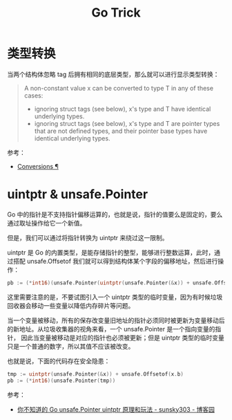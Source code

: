 #+TITLE:      Go Trick

* 目录                                                    :TOC_4_gh:noexport:
- [[#类型转换][类型转换]]
- [[#uintptr--unsafepointer][uintptr & unsafe.Pointer]]

* 类型转换
  当两个结构体忽略 tag 后拥有相同的底层类型，那么就可以进行显示类型转换：
  #+begin_quote
  A non-constant value x can be converted to type T in any of these cases:
  + ignoring struct tags (see below), x's type and T have identical underlying types.
  + ignoring struct tags (see below), x's type and T are pointer types that are not defined types, and their pointer base types have identical underlying types.
  #+end_quote

  参考：
  + [[https://golang.org/ref/spec#Conversions][Conversions ¶]]
    
* uintptr & unsafe.Pointer
  Go 中的指针是不支持指针偏移运算的，也就是说，指针的值要么是固定的，要么通过取址操作给它一个新值。

  但是，我们可以通过将指针转换为 uintptr 来绕过这一限制。

  uintptr 是 Go 的内置类型，是能存储指针的整型，能够进行整数运算，此时，通过搭配 unsafe.Offsetof 我们就可以得到结构体某个字段的偏移地址，然后进行操作：
  #+begin_src go
    pb := (*int16)(unsafe.Pointer(uintptr(unsafe.Pointer(&x)) + unsafe.Offsetof(x.b)))
  #+end_src

  这里需要注意的是，不要试图引入一个 uintptr 类型的临时变量，因为有时候垃圾回收器会移动一些变量以降低内存碎片等问题。

  当一个变量被移动，所有的保存改变量旧地址的指针必须同时被更新为变量移动后的新地址。从垃圾收集器的视角来看，一个 unsafe.Pointer 是一个指向变量的指针，
  因此当变量被移动是对应的指针也必须被更新；但是 uintptr 类型的临时变量只是一个普通的数字，所以其值不应该被改变。

  也就是说，下面的代码存在安全隐患：
  #+begin_src go
    tmp := uintptr(unsafe.Pointer(&x)) + unsafe.Offsetof(x.b)
    pb := (*int16)(unsafe.Pointer(tmp))
  #+end_src

  参考：
  + [[https://www.cnblogs.com/sunsky303/p/11820500.html][你不知道的 Go unsafe.Pointer uintptr 原理和玩法 - sunsky303 - 博客园]]

